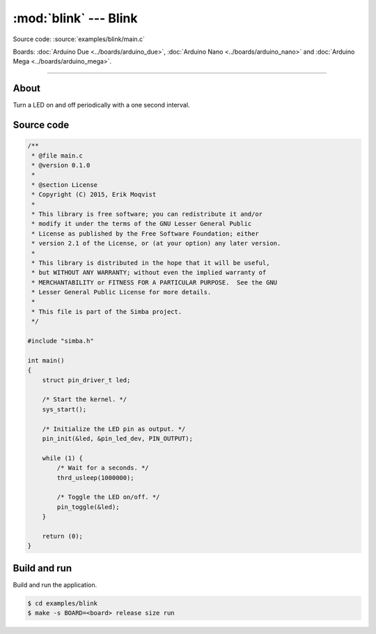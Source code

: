 :mod:`blink` --- Blink
======================

Source code: :source:`examples/blink/main.c`

Boards: :doc:`Arduino Due <../boards/arduino_due>`, :doc:`Arduino Nano
<../boards/arduino_nano>` and :doc:`Arduino Mega <../boards/arduino_mega>`.

------------------------------------------------

About
-----

Turn a LED on and off periodically with a one second interval.

Source code
-----------

.. code-block:: c

   /**
    * @file main.c
    * @version 0.1.0
    *
    * @section License
    * Copyright (C) 2015, Erik Moqvist
    *
    * This library is free software; you can redistribute it and/or
    * modify it under the terms of the GNU Lesser General Public
    * License as published by the Free Software Foundation; either
    * version 2.1 of the License, or (at your option) any later version.
    *
    * This library is distributed in the hope that it will be useful,
    * but WITHOUT ANY WARRANTY; without even the implied warranty of
    * MERCHANTABILITY or FITNESS FOR A PARTICULAR PURPOSE.  See the GNU
    * Lesser General Public License for more details.
    *
    * This file is part of the Simba project.
    */

   #include "simba.h"

   int main()
   {
       struct pin_driver_t led;

       /* Start the kernel. */
       sys_start();

       /* Initialize the LED pin as output. */
       pin_init(&led, &pin_led_dev, PIN_OUTPUT);

       while (1) {
           /* Wait for a seconds. */
           thrd_usleep(1000000);

           /* Toggle the LED on/off. */
           pin_toggle(&led);
       }

       return (0);
   }


Build and run
-------------

Build and run the application.

.. code-block:: text

   $ cd examples/blink
   $ make -s BOARD=<board> release size run

.. _examples/blink: https://github.com/eerimoq/simba/tree/master/examples/blink
